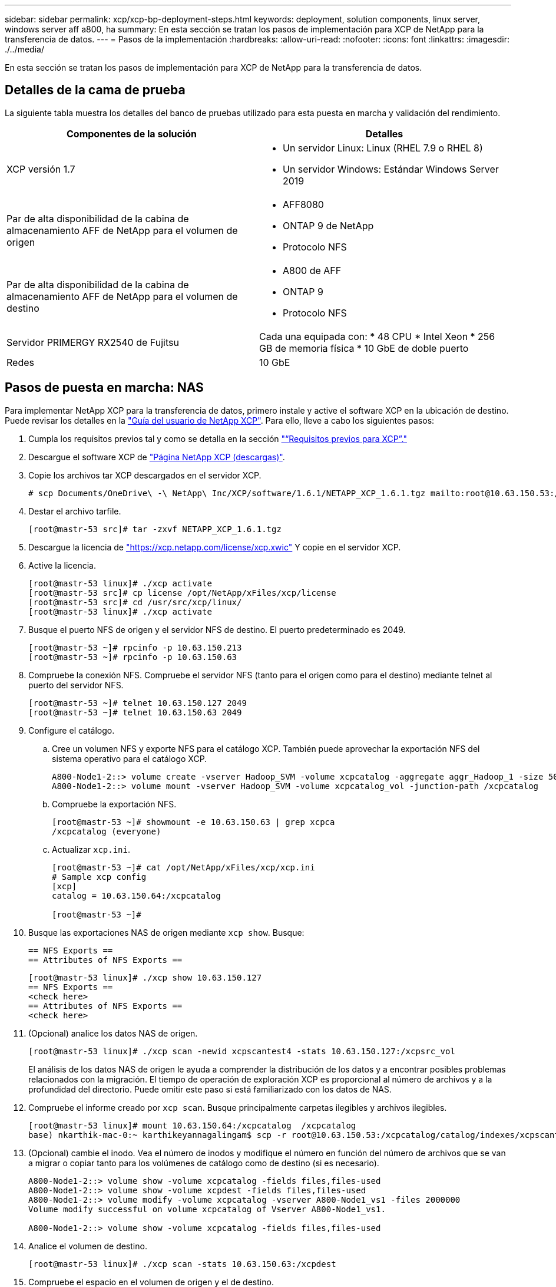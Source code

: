 ---
sidebar: sidebar 
permalink: xcp/xcp-bp-deployment-steps.html 
keywords: deployment, solution components, linux server, windows server aff a800, ha 
summary: En esta sección se tratan los pasos de implementación para XCP de NetApp para la transferencia de datos. 
---
= Pasos de la implementación
:hardbreaks:
:allow-uri-read: 
:nofooter: 
:icons: font
:linkattrs: 
:imagesdir: ./../media/


[role="lead"]
En esta sección se tratan los pasos de implementación para XCP de NetApp para la transferencia de datos.



== Detalles de la cama de prueba

La siguiente tabla muestra los detalles del banco de pruebas utilizado para esta puesta en marcha y validación del rendimiento.

|===
| Componentes de la solución | Detalles 


| XCP versión 1.7  a| 
* Un servidor Linux: Linux (RHEL 7.9 o RHEL 8)
* Un servidor Windows: Estándar Windows Server 2019




| Par de alta disponibilidad de la cabina de almacenamiento AFF de NetApp para el volumen de origen  a| 
* AFF8080
* ONTAP 9 de NetApp
* Protocolo NFS




| Par de alta disponibilidad de la cabina de almacenamiento AFF de NetApp para el volumen de destino  a| 
* A800 de AFF
* ONTAP 9
* Protocolo NFS




| Servidor PRIMERGY RX2540 de Fujitsu | Cada una equipada con: * 48 CPU * Intel Xeon * 256 GB de memoria física * 10 GbE de doble puerto 


| Redes | 10 GbE 
|===


== Pasos de puesta en marcha: NAS

Para implementar NetApp XCP para la transferencia de datos, primero instale y active el software XCP en la ubicación de destino. Puede revisar los detalles en la https://mysupport.netapp.com/documentation/productlibrary/index.html?productID=63064["Guía del usuario de NetApp XCP"^]. Para ello, lleve a cabo los siguientes pasos:

. Cumpla los requisitos previos tal y como se detalla en la sección link:xcp-bp-netapp-xcp-overview.html#prerequisites-for-xcp["“Requisitos previos para XCP”."]
. Descargue el software XCP de https://mysupport.netapp.com/site/products/all/details/netapp-xcp/downloads-tab["Página NetApp XCP (descargas)"^].
. Copie los archivos tar XCP descargados en el servidor XCP.
+
....
# scp Documents/OneDrive\ -\ NetApp\ Inc/XCP/software/1.6.1/NETAPP_XCP_1.6.1.tgz mailto:root@10.63.150.53:/usr/src
....
. Destar el archivo tarfile.
+
....
[root@mastr-53 src]# tar -zxvf NETAPP_XCP_1.6.1.tgz
....
. Descargue la licencia de https://xcp.netapp.com/license/xcp.xwic%20["https://xcp.netapp.com/license/xcp.xwic"^] Y copie en el servidor XCP.
. Active la licencia.
+
....
[root@mastr-53 linux]# ./xcp activate
[root@mastr-53 src]# cp license /opt/NetApp/xFiles/xcp/license
[root@mastr-53 src]# cd /usr/src/xcp/linux/
[root@mastr-53 linux]# ./xcp activate
....
. Busque el puerto NFS de origen y el servidor NFS de destino. El puerto predeterminado es 2049.
+
....
[root@mastr-53 ~]# rpcinfo -p 10.63.150.213
[root@mastr-53 ~]# rpcinfo -p 10.63.150.63
....
. Compruebe la conexión NFS. Compruebe el servidor NFS (tanto para el origen como para el destino) mediante telnet al puerto del servidor NFS.
+
....
[root@mastr-53 ~]# telnet 10.63.150.127 2049
[root@mastr-53 ~]# telnet 10.63.150.63 2049
....
. Configure el catálogo.
+
.. Cree un volumen NFS y exporte NFS para el catálogo XCP. También puede aprovechar la exportación NFS del sistema operativo para el catálogo XCP.
+
....
A800-Node1-2::> volume create -vserver Hadoop_SVM -volume xcpcatalog -aggregate aggr_Hadoop_1 -size 50GB -state online -junction-path /xcpcatalog -policy default -unix-permissions ---rwxr-xr-x -type RW -snapshot-policy default -foreground true
A800-Node1-2::> volume mount -vserver Hadoop_SVM -volume xcpcatalog_vol -junction-path /xcpcatalog
....
.. Compruebe la exportación NFS.
+
....
[root@mastr-53 ~]# showmount -e 10.63.150.63 | grep xcpca
/xcpcatalog (everyone)
....
.. Actualizar `xcp.ini`.
+
....
[root@mastr-53 ~]# cat /opt/NetApp/xFiles/xcp/xcp.ini
# Sample xcp config
[xcp]
catalog = 10.63.150.64:/xcpcatalog

[root@mastr-53 ~]#
....


. Busque las exportaciones NAS de origen mediante `xcp show`. Busque:
+
....
== NFS Exports ==
== Attributes of NFS Exports ==
....
+
....
[root@mastr-53 linux]# ./xcp show 10.63.150.127
== NFS Exports ==
<check here>
== Attributes of NFS Exports ==
<check here>
....
. (Opcional) analice los datos NAS de origen.
+
....
[root@mastr-53 linux]# ./xcp scan -newid xcpscantest4 -stats 10.63.150.127:/xcpsrc_vol
....
+
El análisis de los datos NAS de origen le ayuda a comprender la distribución de los datos y a encontrar posibles problemas relacionados con la migración. El tiempo de operación de exploración XCP es proporcional al número de archivos y a la profundidad del directorio. Puede omitir este paso si está familiarizado con los datos de NAS.

. Compruebe el informe creado por `xcp scan`. Busque principalmente carpetas ilegibles y archivos ilegibles.
+
....
[root@mastr-53 linux]# mount 10.63.150.64:/xcpcatalog  /xcpcatalog
base) nkarthik-mac-0:~ karthikeyannagalingam$ scp -r root@10.63.150.53:/xcpcatalog/catalog/indexes/xcpscantest4 Documents/OneDrive\ -\ NetApp\ Inc/XCP/customers/reports/
....
. (Opcional) cambie el inodo. Vea el número de inodos y modifique el número en función del número de archivos que se van a migrar o copiar tanto para los volúmenes de catálogo como de destino (si es necesario).
+
....
A800-Node1-2::> volume show -volume xcpcatalog -fields files,files-used
A800-Node1-2::> volume show -volume xcpdest -fields files,files-used
A800-Node1-2::> volume modify -volume xcpcatalog -vserver A800-Node1_vs1 -files 2000000
Volume modify successful on volume xcpcatalog of Vserver A800-Node1_vs1.

A800-Node1-2::> volume show -volume xcpcatalog -fields files,files-used
....
. Analice el volumen de destino.
+
....
[root@mastr-53 linux]# ./xcp scan -stats 10.63.150.63:/xcpdest
....
. Compruebe el espacio en el volumen de origen y el de destino.
+
....
[root@mastr-53 ~]# df -h /xcpsrc_vol
[root@mastr-53 ~]# df -h /xcpdest/
....
. Copie los datos del origen en el destino mediante `xcp copy` y compruebe el resumen.
+
....
[root@mastr-53 linux]# ./xcp copy -newid create_Sep091599198212 10.63.150.127:/xcpsrc_vol 10.63.150.63:/xcpdest
<command inprogress results removed>
Xcp command : xcp copy -newid create_Sep091599198212 -parallel 23 10.63.150.127:/xcpsrc_vol 10.63.150.63:/xcpdest
Stats       : 9.07M scanned, 9.07M copied, 118 linked, 9.07M indexed, 173 giants
Speed       : 1.57 TiB in (412 MiB/s), 1.50 TiB out (392 MiB/s)
Total Time  : 1h6m.
STATUS      : PASSED
[root@mastr-53 linux]#
....
+

NOTE: De forma predeterminada, XCP crea siete procesos paralelos para copiar los datos. Esto se puede ajustar.

+

NOTE: NetApp recomienda que el volumen de origen sea de solo lectura. En tiempo real, el volumen de origen es un sistema de archivos activo y activo. La `xcp copy` La operación puede fallar porque NetApp XCP no admite un origen en directo que cambia continuamente una aplicación.

+
Para Linux, XCP requiere un ID de índice porque XCP Linux realiza la catalogación.

. (Opcional) Compruebe la información de los inodos en el volumen de NetApp de destino.
+
....
A800-Node1-2::> volume show -volume xcpdest -fields files,files-used
vserver        volume  files    files-used
-------------- ------- -------- ----------
A800-Node1_vs1 xcpdest 21251126 15039685

A800-Node1-2::>
....
. Realice la actualización incremental mediante `xcp sync`.
+
....
[root@mastr-53 linux]# ./xcp sync -id create_Sep091599198212
Xcp command : xcp sync -id create_Sep091599198212
Stats       : 9.07M reviewed, 9.07M checked at source, no changes, 9.07M reindexed
Speed       : 1.73 GiB in (8.40 MiB/s), 1.98 GiB out (9.59 MiB/s)
Total Time  : 3m31s.
STATUS      : PASSED
....
+
Para este documento, para simular en tiempo real, se cambió el nombre del millón de archivos de los datos de origen y, a continuación, se copiaron los archivos actualizados al destino mediante el uso `xcp sync`. Para Windows, XCP necesita tanto rutas de origen como de destino.

. Validar la transferencia de datos. Puede validar que el origen y el destino tienen los mismos datos con `xcp verify`.
+
....
Xcp command : xcp verify 10.63.150.127:/xcpsrc_vol 10.63.150.63:/xcpdest
Stats       : 9.07M scanned, 9.07M indexed, 173 giants, 100% found (6.01M have data), 6.01M compared, 100% verified (data, attrs, mods)
Speed       : 3.13 TiB in (509 MiB/s), 11.1 GiB out (1.76 MiB/s)
Total Time  : 1h47m.
STATUS      : PASSED
....


La documentación de XCP proporciona varias opciones (con ejemplos) para `scan`, `copy`, `sync`, y. `verify` operaciones. Para obtener más información, consulte https://mysupport.netapp.com/documentation/productlibrary/index.html?productID=63064["Guía del usuario de NetApp XCP"^].


NOTE: Los clientes de Windows deben copiar los datos mediante listas de control de acceso (ACL). NetApp recomienda utilizar el comando `xcp copy -acl -fallbackuser\<username> -fallbackgroup\<username or groupname> <source> <destination>`. Para obtener el máximo rendimiento, teniendo en cuenta el volumen de origen que tiene datos SMB con ACL y los datos a los que pueden acceder NFS y SMB, el destino debe ser un volumen NTFS. Con XCP (versión NFS), copie los datos del servidor Linux y ejecute la sincronización XCP (versión SMB) con el `-acl` y.. `-nodata` Opciones del servidor de Windows para copiar las ACL de los datos de origen en los datos de SMB de destino.

Para conocer los pasos detallados, consulte https://helpcenter.netwrix.com/NA/Configure_IT_Infrastructure/Accounts/DCA_Manage_Auditing_Security_Log.html["Configuración de la directiva "gestionar auditoría y registro de seguridad""^].



== Pasos de implementación: Migración de datos HDFS/MapRFS

En esta sección, se trata sobre la nueva función XCP llamada Hadoop Filesystem Data Transfer to NAS, que migra datos de HDFS/MapRFS a NFS y viceversa.



=== Requisitos previos

Para la función MapRFS/HDFS, debe realizar el siguiente procedimiento en un entorno de usuario que no sea raíz. Normalmente, el usuario no raíz es hdfs, mapr o un usuario que tiene permiso para realizar cambios en el sistema de archivos HDFS y MapRFS.

. Establezca las variables CLASSPATH, HADOOP_HOME, NHDFS_LIBJVM_PATH, LB_LIBRARY_PATH y NHDFS_LIBHDFS_PATH en la CLI o en el archivo .bashrc del usuario junto con el `xcp` comando.
+
** NHDFS_LIBHDFS_PATH apunta al archivo libhdfs.so. Este archivo proporciona las API de HDFS para interactuar y manipular los archivos y sistemas de archivos HDFS/MapRFS como parte de la distribución de Hadoop.
** NHDFS_LIBJVM_PATH apunta al archivo libjvm.so. Se trata de una biblioteca DE máquinas virtuales JAVA compartida en la ubicación jre.
** CLASSPATH apunta a todos los archivos JAR utilizando los valores (CLasspath –glob) de Hadoop.
** LD_LIBRARY_PATH apunta a la ubicación de la carpeta de biblioteca nativa de Hadoop.
+
Consulte el siguiente ejemplo basado en un clúster de Cloudera.

+
[listing]
----
export CLASSPATH=$(hadoop classpath --glob)
export LD_LIBRARY_PATH=/usr/java/jdk1.8.0_181-cloudera/jre/lib/amd64/server/
export HADOOP_HOME=/opt/cloudera/parcels/CDH-6.3.4-1.cdh6.3.4.p0.6751098/
#export HADOOP_HOME=/opt/cloudera/parcels/CDH/
export NHDFS_LIBJVM_PATH=/usr/java/jdk1.8.0_181-cloudera/jre/lib/amd64/server/libjvm.so
export NHDFS_LIBHDFS_PATH=$HADOOP_HOME/lib64/libhdfs.so
----
+
En esta versión, admitimos el análisis, la copia y la verificación de operaciones y la migración de datos de XCP desde HDFS a NFS. Puede transferir datos desde un solo nodo de trabajo de un clúster de lagos de datos y de varios nodos de trabajo. Con la versión 1.8, los usuarios raíz y no raíz pueden realizar la migración de datos.







=== Pasos de implementación: Un usuario que no sea raíz migra los datos de HDFS/MaprFS a NFS de NetApp

. Siga los mismos pasos que se mencionan en la sección pasos para la implementación en 1-9.
. En el ejemplo siguiente, el usuario migra datos de HDFS a NFS.
+
.. Cree una carpeta y archivos (mediante `hadoop fs -copyFromLocal`) En HDFS.
+
[listing]
----
[root@n138 ~]# su - tester -c 'hadoop fs -mkdir /tmp/testerfolder_src/util-linux-2.23.2/mohankarthikhdfs_src'
[root@n138 ~]# su - tester -c 'hadoop fs -ls -d  /tmp/testerfolder_src/util-linux-2.23.2/mohankarthikhdfs_src'
drwxr-xr-x   - tester supergroup          0 2021-11-16 16:52 /tmp/testerfolder_src/util-linux-2.23.2/mohankarthikhdfs_src
[root@n138 ~]# su - tester -c "echo 'testfile hdfs' > /tmp/a_hdfs.txt"
[root@n138 ~]# su - tester -c "echo 'testfile hdfs 2' > /tmp/b_hdfs.txt"
[root@n138 ~]# ls -ltrah /tmp/*_hdfs.txt
-rw-rw-r-- 1 tester tester 14 Nov 16 17:00 /tmp/a_hdfs.txt
-rw-rw-r-- 1 tester tester 16 Nov 16 17:00 /tmp/b_hdfs.txt
[root@n138 ~]# su - tester -c 'hadoop fs -copyFromLocal /tmp/*_hdfs.txt hdfs:///tmp/testerfolder_src/util-linux-2.23.2/mohankarthikhdfs_src'
[root@n138 ~]#
----
.. Compruebe los permisos en la carpeta HDFS.
+
[listing]
----
[root@n138 ~]# su - tester -c 'hadoop fs -ls hdfs:///tmp/testerfolder_src/util-linux-2.23.2/mohankarthikhdfs_src'
Found 2 items
-rw-r--r--   3 tester supergroup         14 2021-11-16 17:01 hdfs:///tmp/testerfolder_src/util-linux-2.23.2/mohankarthikhdfs_src/a_hdfs.txt
-rw-r--r--   3 tester supergroup         16 2021-11-16 17:01 hdfs:///tmp/testerfolder_src/util-linux-2.23.2/mohankarthikhdfs_src/b_hdfs.txt
----
.. Cree una carpeta en NFS y compruebe los permisos.
+
[listing]
----
[root@n138 ~]# su - tester -c 'mkdir /xcpsrc_vol/mohankarthiknfs_dest'
[root@n138 ~]# su - tester -c 'ls -l /xcpsrc_vol/mohankarthiknfs_dest'
total 0
[root@n138 ~]# su - tester -c 'ls -d /xcpsrc_vol/mohankarthiknfs_dest'
/xcpsrc_vol/mohankarthiknfs_dest
[root@n138 ~]# su - tester -c 'ls -ld /xcpsrc_vol/mohankarthiknfs_dest'
drwxrwxr-x 2 tester tester 4096 Nov 16 14:32 /xcpsrc_vol/mohankarthiknfs_dest
[root@n138 ~]#
----
.. Copie los archivos de HDFS a NFS mediante XCP y compruebe los permisos.
+
[listing]
----
[root@n138 ~]# su - tester -c '/usr/src/hdfs_nightly/xcp/linux/xcp copy -chown hdfs:///tmp/testerfolder_src/util-linux-2.23.2/mohankarthikhdfs_src/ 10.63.150.126:/xcpsrc_vol/mohankarthiknfs_dest'
XCP Nightly_dev; (c) 2021 NetApp, Inc.; Licensed to Karthikeyan Nagalingam [NetApp Inc] until Wed Feb  9 13:38:12 2022

xcp: WARNING: No index name has been specified, creating one with name: autoname_copy_2021-11-16_17.04.03.652673

Xcp command : xcp copy -chown hdfs:///tmp/testerfolder_src/util-linux-2.23.2/mohankarthikhdfs_src/ 10.63.150.126:/xcpsrc_vol/mohankarthiknfs_dest
Stats       : 3 scanned, 2 copied, 3 indexed
Speed       : 3.44 KiB in (650/s), 80.2 KiB out (14.8 KiB/s)
Total Time  : 5s.
STATUS      : PASSED
[root@n138 ~]# su - tester -c 'ls -l /xcpsrc_vol/mohankarthiknfs_dest'
total 0
-rw-r--r-- 1 tester supergroup 14 Nov 16 17:01 a_hdfs.txt
-rw-r--r-- 1 tester supergroup 16 Nov 16 17:01 b_hdfs.txt
[root@n138 ~]# su - tester -c 'ls -ld /xcpsrc_vol/mohankarthiknfs_dest'
drwxr-xr-x 2 tester supergroup 4096 Nov 16 17:01 /xcpsrc_vol/mohankarthiknfs_dest
[root@n138 ~]#
----



